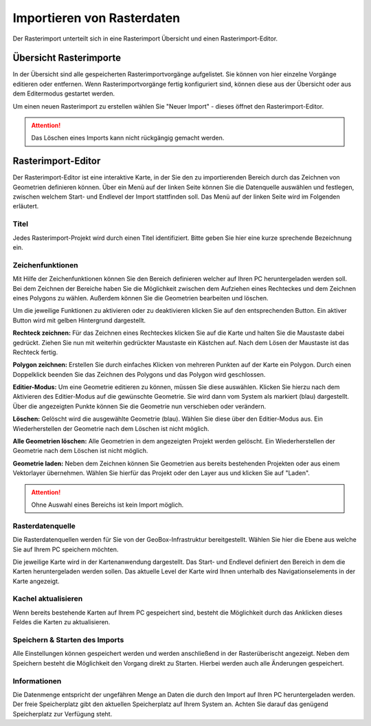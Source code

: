 Importieren von Rasterdaten
---------------------------

Der Rasterimport unterteilt sich in eine Rasterimport Übersicht und einen Rasterimport-Editor.


Übersicht Rasterimporte
'''''''''''''''''''''''

In der Übersicht sind alle gespeicherten Rasterimportvorgänge aufgelistet. Sie können von hier einzelne Vorgänge editieren oder entfernen. Wenn Rasterimportvorgänge fertig konfiguriert sind, können diese aus der Übersicht oder aus dem Editermodus gestartet werden.

Um einen neuen Rasterimport zu erstellen wählen Sie "Neuer Import" - dieses öffnet den Rasterimport-Editor.

.. attention :: Das Löschen eines Imports kann nicht rückgängig gemacht werden.

Rasterimport-Editor
'''''''''''''''''''

Der Rasterimport-Editor ist eine interaktive Karte, in der Sie den zu importierenden Bereich durch das Zeichnen von Geometrien definieren können. Über ein Menü auf der linken Seite können Sie die Datenquelle auswählen und festlegen, zwischen welchem Start- und Endlevel der Import stattfinden soll.
Das Menü auf der linken Seite wird im Folgenden erläutert.

Titel
#####

Jedes Rasterimport-Projekt wird durch einen Titel identifiziert. Bitte geben Sie hier eine kurze sprechende Bezeichnung ein.


Zeichenfunktionen
#################

Mit Hilfe der Zeichenfunktionen können Sie den Bereich definieren welcher auf Ihren PC heruntergeladen werden soll. Bei dem Zeichnen der Bereiche haben Sie die Möglichkeit zwischen dem Aufziehen eines Rechteckes und dem Zeichnen eines Polygons zu wählen. Außerdem können Sie die Geometrien bearbeiten und löschen.

Um die jeweilige Funktionen zu aktivieren oder zu de­ak­ti­vie­ren klicken Sie auf den entsprechenden Button. Ein aktiver Button wird mit gelben Hintergrund dargestellt.

**Rechteck zeichnen:**
Für das Zeichnen eines Rechteckes klicken Sie auf die Karte und halten Sie die Maustaste dabei gedrückt. Ziehen Sie nun mit weiterhin gedrückter Maustaste ein Kästchen auf. Nach dem Lösen der Maustaste ist das Rechteck fertig.

**Polygon zeichnen:**
Erstellen Sie durch einfaches Klicken von mehreren Punkten auf der Karte ein Polygon. Durch einen Doppelklick beenden Sie das Zeichnen des Polygons und das Polygon wird geschlossen.

**Editier-Modus:**
Um eine Geometrie editieren zu können, müssen Sie diese auswählen. Klicken Sie hierzu nach dem Aktivieren des Editier-Modus auf die gewünschte Geometrie. Sie wird dann vom System als markiert (blau) dargestellt. Über die angezeigten Punkte können Sie die Geometrie nun verschieben oder verändern.

**Löschen:**
Gelöscht wird die ausgewählte Geometrie (blau). Wählen Sie diese über den Editier-Modus aus. Ein Wiederherstellen der Geometrie nach dem Löschen ist nicht möglich.

**Alle Geometrien löschen:**
Alle Geometrien in dem angezeigten Projekt werden gelöscht. Ein Wiederherstellen der Geometrie nach dem Löschen ist nicht möglich.

**Geometrie laden:**
Neben dem Zeichnen können Sie Geometrien aus bereits bestehenden Projekten oder aus einem Vektorlayer übernehmen. Wählen Sie hierfür das Projekt oder den Layer aus und klicken Sie auf "Laden".

.. attention:: Ohne Auswahl eines Bereichs ist kein Import möglich.

Rasterdatenquelle
#################

Die Rasterdatenquellen werden für Sie von der GeoBox-Infrastruktur bereitgestellt. Wählen Sie hier die Ebene aus welche Sie auf Ihrem PC speichern möchten.

Die jeweilige Karte wird in der Kartenanwendung dargestellt. Das Start- und Endlevel definiert den Bereich in dem die Karten heruntergeladen werden sollen. Das aktuelle Level der Karte wird Ihnen unterhalb des Navigationselements in der Karte angezeigt.

Kachel aktualisieren
####################

Wenn bereits bestehende Karten auf Ihrem PC gespeichert sind, besteht die Möglichkeit durch das Anklicken dieses Feldes die Karten zu aktualisieren.

Speichern & Starten des Imports
###############################

Alle Einstellungen können gespeichert werden und werden anschließend in der Rasterüberischt angezeigt. Neben dem Speichern besteht die Möglichkeit den Vorgang direkt zu Starten. Hierbei werden auch alle Änderungen gespeichert.

Informationen
#############
Die Datenmenge entspricht der ungefähren Menge an Daten die durch den Import auf Ihren PC heruntergeladen werden.  Der freie Speicherplatz gibt den aktuellen Speicherplatz auf Ihrem System an. Achten Sie darauf das genügend Speicherplatz zur Verfügung steht.
